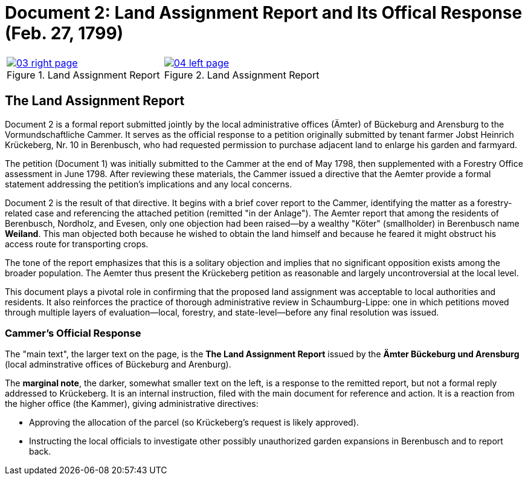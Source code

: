 = Document 2: Land Assignment Report and Its Offical Response (Feb. 27, 1799)

[cols="1a,1a",options="noheader"]
|===
|image::03-right-page.png[scale=25,title="Land Assignment Report",link=self]

|image::04-left-page.png[scale=25,title="Land Assignment Report",link=self]
|===

== The Land Assignment Report

Document 2 is a formal report submitted jointly by the local administrative offices (Ämter) of Bückeburg and
Arensburg to the Vormundschaftliche Cammer. It serves as the official response to a petition originally submitted
by tenant farmer Jobst Heinrich Krückeberg, Nr. 10 in Berenbusch, who had requested permission to purchase adjacent
land to enlarge his garden and farmyard.

The petition (Document 1) was initially submitted to the Cammer at the end of May 1798, then supplemented with a
Forestry Office assessment in June 1798. After reviewing these materials, the Cammer issued a directive that the
Aemter provide a formal statement addressing the petition’s implications and any local concerns.

Document 2 is the result of that directive. It begins with a brief cover report to the Cammer, identifying the
matter as a forestry-related case and referencing the attached petition (remitted "in der Anlage"). The Aemter
report that among the residents of Berenbusch, Nordholz, and Evesen, only one objection had been raised—by a
wealthy "Köter" (smallholder) in Berenbusch name *Weiland*. This man objected both because he wished to obtain the
land himself and because he feared it might obstruct his access route for transporting crops.

The tone of the report emphasizes that this is a solitary objection and implies that no significant opposition
exists among the broader population. The Aemter thus present the Krückeberg petition as reasonable and largely
uncontroversial at the local level.

This document plays a pivotal role in confirming that the proposed land assignment was acceptable to local
authorities and residents. It also reinforces the practice of thorough administrative review in Schaumburg-Lippe:
one in which petitions moved through multiple layers of evaluation—local, forestry, and state-level—before any
final resolution was issued.


=== Cammer's Official Response

The "main text", the larger text on the page, is the *The Land Assignment Report* issued by the *Ämter Bückeburg
und Arensburg* (local adminstrative offices of Bückeburg and Arenburg).

The *marginal note*, the darker, somewhat smaller text on the left, is a response to the remitted report, but not a
formal reply addressed to Krückeberg. It is an internal instruction, filed with the main document for reference and
action.  It is a reaction from the higher office (the Kammer), giving administrative directives:

* Approving the allocation of the parcel (so Krückeberg’s request is likely approved).

* Instructing the local officials to investigate other possibly unauthorized garden expansions in Berenbusch and to report back.


